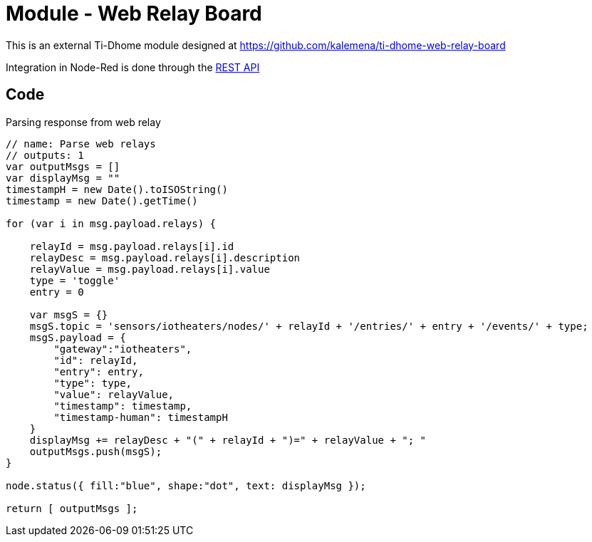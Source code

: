 = Module - Web Relay Board

This is an external Ti-Dhome module designed at link:https://github.com/kalemena/ti-dhome-web-relay-board[]

Integration in Node-Red is done through the link:https://github.com/kalemena/ti-dhome-web-relay-board/blob/master/api.adoc[REST API]

== Code

.Parsing response from web relay
[source,js]
----
// name: Parse web relays
// outputs: 1
var outputMsgs = []
var displayMsg = ""
timestampH = new Date().toISOString()
timestamp = new Date().getTime()

for (var i in msg.payload.relays) {
    
    relayId = msg.payload.relays[i].id
    relayDesc = msg.payload.relays[i].description
    relayValue = msg.payload.relays[i].value
    type = 'toggle'
    entry = 0
    
    var msgS = {}
    msgS.topic = 'sensors/iotheaters/nodes/' + relayId + '/entries/' + entry + '/events/' + type;
    msgS.payload = { 
        "gateway":"iotheaters",
        "id": relayId,
        "entry": entry,
        "type": type,
        "value": relayValue,
        "timestamp": timestamp,
        "timestamp-human": timestampH
    }
    displayMsg += relayDesc + "(" + relayId + ")=" + relayValue + "; "
    outputMsgs.push(msgS);
}

node.status({ fill:"blue", shape:"dot", text: displayMsg });

return [ outputMsgs ];
----
